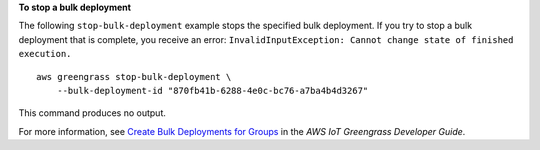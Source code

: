**To stop a bulk deployment**

The following ``stop-bulk-deployment`` example stops the specified bulk deployment. If you try to stop a bulk deployment that is complete, you receive an error: ``InvalidInputException: Cannot change state of finished execution.`` ::

    aws greengrass stop-bulk-deployment \
        --bulk-deployment-id "870fb41b-6288-4e0c-bc76-a7ba4b4d3267"

This command produces no output.

For more information, see `Create Bulk Deployments for Groups <https://docs.aws.amazon.com/greengrass/latest/developerguide/bulk-deploy-cli.html>`__ in the *AWS IoT Greengrass Developer Guide*.
